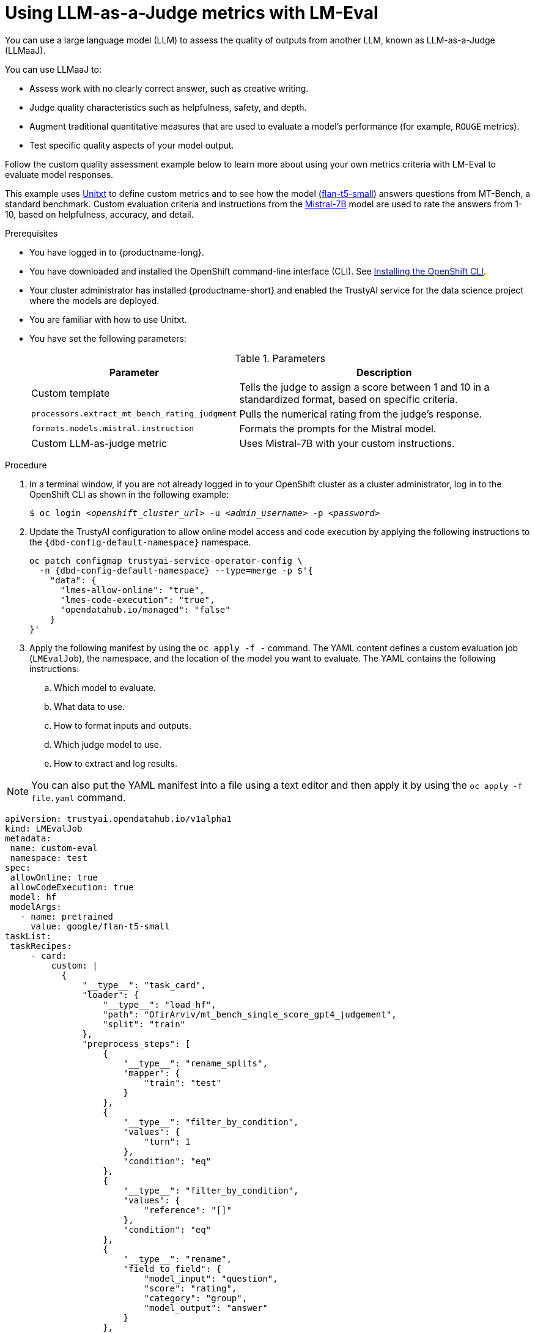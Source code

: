 :_module-type: PROCEDURE

ifdef::context[:parent-context: {context}]
[id="using-llm-as-a-judge-metrics-with-lmeval_{context}"]
= Using LLM-as-a-Judge metrics with LM-Eval

[role='_abstract']

You can use a large language model (LLM) to assess the quality of outputs from another LLM, known as LLM-as-a-Judge (LLMaaJ).

You can use LLMaaJ to:

* Assess work with no clearly correct answer, such as creative writing.
* Judge quality characteristics such as helpfulness, safety, and depth.
* Augment traditional quantitative measures that are used to evaluate a model's performance (for example, `ROUGE` metrics).
* Test specific quality aspects of your model output.

Follow the custom quality assessment example below to learn more about using your own metrics criteria with LM-Eval to evaluate model responses.

This example uses link:www.unitxt.ai[Unitxt] to define custom metrics and to see how the model (link:www.huggingface.co/google/flan-t5-small[flan-t5-small]) answers questions from MT-Bench, a standard benchmark. Custom evaluation criteria and instructions from the link:www.huggingface.co/mistralai/Mistral-7B-Instruct-v0.2[Mistral-7B] model are used to rate the answers from 1-10, based on helpfulness, accuracy, and detail.


.Prerequisites
* You have logged in to {productname-long}.

* You have downloaded and installed the OpenShift command-line interface (CLI). See link:https://docs.redhat.com/en/documentation/openshift_container_platform/{ocp-latest-version}/html/cli_tools/openshift-cli-oc#installing-openshift-cli[Installing the OpenShift CLI^].

* Your cluster administrator has installed {productname-short} and enabled the TrustyAI service for the data science project where the models are deployed.

* You are familiar with how to use Unitxt.

* You have set the following parameters:
+
.Parameters
[cols="2,4"]
|===
| Parameter | Description

| Custom template
| Tells the judge to assign a score between 1 and 10 in a standardized format, based on specific criteria.


| `processors.extract_mt_bench_rating_judgment`
| Pulls the numerical rating from the judge's response.

| `formats.models.mistral.instruction`
| Formats the prompts for the Mistral model.

| Custom LLM-as-judge metric
| Uses Mistral-7B with your custom instructions.
|===

.Procedure
. In a terminal window, if you are not already logged in to your OpenShift cluster as a cluster administrator, log in to the OpenShift CLI as shown in the following example:
+
[source,subs="+quotes"]
----
$ oc login __<openshift_cluster_url>__ -u __<admin_username>__ -p __<password>__
----
. Update the TrustyAI configuration to allow online model access and code execution by applying the following instructions to the `pass:attributes[{dbd-config-default-namespace}]` namespace.
+
[source, bash, subs="attributes+"]
----
oc patch configmap trustyai-service-operator-config \
  -n {dbd-config-default-namespace} --type=merge -p $'{
    "data": {
      "lmes-allow-online": "true",
      "lmes-code-execution": "true",
      "opendatahub.io/managed": "false"
    }
}'
----

. Apply the following manifest by using the `oc apply -f -` command. The YAML content defines a custom evaluation job (`LMEvalJob`), the namespace, and the location of the model you want to evaluate.
The YAML contains the following instructions:
.. Which model to evaluate.
.. What data to use.
.. How to format inputs and outputs.
.. Which judge model to use.
.. How to extract and log results.

[NOTE]
--
You can also put the YAML manifest into a file using a text editor and then apply it by using the `oc apply -f file.yaml` command.
--

[source,YAML]
----
apiVersion: trustyai.opendatahub.io/v1alpha1
kind: LMEvalJob
metadata:
 name: custom-eval
 namespace: test
spec:
 allowOnline: true
 allowCodeExecution: true
 model: hf
 modelArgs:
   - name: pretrained
     value: google/flan-t5-small 
taskList:
 taskRecipes:
     - card:
         custom: |
           {
               "__type__": "task_card",
               "loader": {
                   "__type__": "load_hf",
                   "path": "OfirArviv/mt_bench_single_score_gpt4_judgement",
                   "split": "train"
               },
               "preprocess_steps": [
                   {
                       "__type__": "rename_splits",
                       "mapper": {
                           "train": "test"
                       }
                   },
                   {
                       "__type__": "filter_by_condition",
                       "values": {
                           "turn": 1
                       },
                       "condition": "eq"
                   },
                   {
                       "__type__": "filter_by_condition",
                       "values": {
                           "reference": "[]"
                       },
                       "condition": "eq"
                   },
                   {
                       "__type__": "rename",
                       "field_to_field": {
                           "model_input": "question",
                           "score": "rating",
                           "category": "group",
                           "model_output": "answer"
                       }
                   },
                   {
                       "__type__": "literal_eval",
                       "field": "question"
                   },
                   {
                       "__type__": "copy",
                       "field": "question/0",
                       "to_field": "question"
                   },
                   {
                       "__type__": "literal_eval",
                       "field": "answer"
                   },
                   {
                       "__type__": "copy",
                       "field": "answer/0",
                       "to_field": "answer"
                   }
               ],
               "task": "tasks.response_assessment.rating.single_turn",
               "templates": [
                   "templates.response_assessment.rating.mt_bench_single_turn"
               ]
           }
       template:
         ref: response_assessment.rating.mt_bench_single_turn
       format: formats.models.mistral.instruction
       metrics:
       - ref: llmaaj_metric
   custom:
     templates:
       - name: response_assessment.rating.mt_bench_single_turn
         value: |
           {
               "__type__": "input_output_template",
               "instruction": "Please act as an impartial judge and evaluate the quality of the response provided by an AI assistant to the user question displayed below. Your evaluation should consider factors such as the helpfulness, relevance, accuracy, depth, creativity, and level of detail of the response. Begin your evaluation by providing a short explanation. Be as objective as possible. After providing your explanation, you must rate the response on a scale of 1 to 10 by strictly following this format: \"[[rating]]\", for example: \"Rating: [[5]]\".\n\n",
               "input_format": "[Question]\n{question}\n\n[The Start of Assistant's Answer]\n{answer}\n[The End of Assistant's Answer]",
               "output_format": "[[{rating}]]",
               "postprocessors": [
                   "processors.extract_mt_bench_rating_judgment"
               ]
           }
     tasks:
       - name: response_assessment.rating.single_turn
         value: |
           {
               "__type__": "task",
               "input_fields": {
                   "question": "str",
                   "answer": "str"
               },
               "outputs": {
                   "rating": "float"
               },
               "metrics": [
                   "metrics.spearman"
               ]
           }
     metrics:
       - name: llmaaj_metric
         value: |
           {
               "__type__": "llm_as_judge",
               "inference_model": {
                   "__type__": "hf_pipeline_based_inference_engine",
                   "model_name": "mistralai/Mistral-7B-Instruct-v0.2",
                   "max_new_tokens": 256,
                   "use_fp16": true
               },
               "template": "templates.response_assessment.rating.mt_bench_single_turn",
               "task": "rating.single_turn",
               "format": "formats.models.mistral.instruction",
               "main_score": "mistral_7b_instruct_v0_2_huggingface_template_mt_bench_single_turn"
           }
 logSamples: true
 pod:
   container:
     env:
       - name: HF_TOKEN
         valueFrom:
           secretKeyRef:
             name: hf-token-secret
             key: token
     resources:
       limits:
         cpu: '2'
         memory: 16Gi
----

.Verification

A processor extracts the numeric rating from the judge's natural language response. The final result is available as part of the LMEval Job Custom Resource (CR).